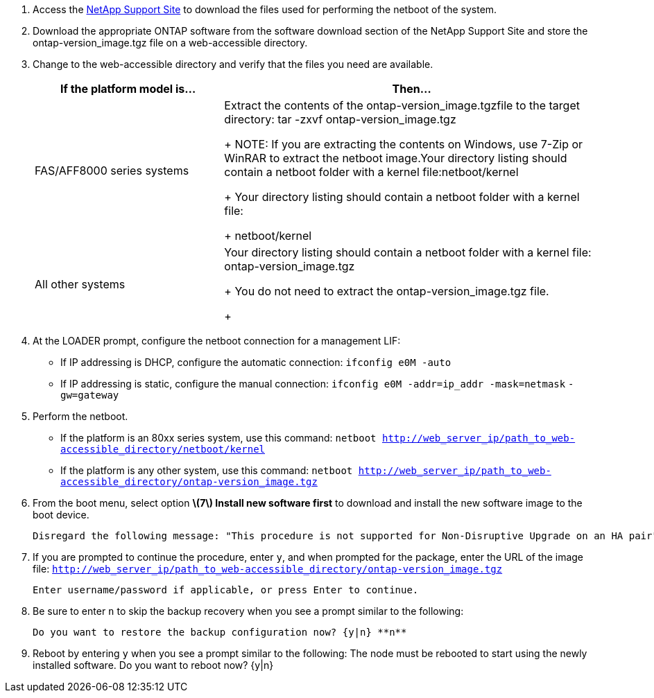//used in upgrade controllers in an MCC-FC config and in disaster recovery
. Access the https://mysupport.netapp.com/site/[NetApp Support Site] to download the files used for performing the netboot of the system.
. Download the appropriate ONTAP software from the software download section of the NetApp Support Site and store the ontap-version_image.tgz file on a web-accessible directory.
. Change to the web-accessible directory and verify that the files you need are available.
+
[cols="1,2a" options="header"]
|===
// header row
| If the platform model is...
| Then...

// row 1
| FAS/AFF8000 series systems
| Extract the contents of the ontap-version_image.tgzfile to the target directory: tar -zxvf ontap-version_image.tgz
+
NOTE: If you are extracting the contents on Windows, use 7-Zip or WinRAR to extract the netboot image.Your directory listing should contain a netboot folder with a kernel file:netboot/kernel

+
Your directory listing should contain a netboot folder with a kernel file:
+
netboot/kernel

| All other systems
| Your directory listing should contain a netboot folder with a kernel file: ontap-version_image.tgz
+
You do not need to extract the ontap-version_image.tgz file.
+
|===

. At the LOADER prompt, configure the netboot connection for a management LIF:
** If IP addressing is DHCP, configure the automatic connection: `ifconfig e0M -auto`
** If IP addressing is static, configure the manual connection: `ifconfig e0M -addr=ip_addr -mask=netmask` `-gw=gateway`

. Perform the netboot.
** If the platform is an 80xx series system, use this command: `netboot http://web_server_ip/path_to_web-accessible_directory/netboot/kernel`
** If the platform is any other system, use this command: `netboot http://web_server_ip/path_to_web-accessible_directory/ontap-version_image.tgz`

. From the boot menu, select option **\(7\) Install new software first** to download and install the new software image to the boot device.

    Disregard the following message: "This procedure is not supported for Non-Disruptive Upgrade on an HA pair". It applies to nondisruptive upgrades of software, not to upgrades of controllers.

. If you are prompted to continue the procedure, enter `y`, and when prompted for the package, enter the URL of the image file: `http://web_server_ip/path_to_web-accessible_directory/ontap-version_image.tgz`

    Enter username/password if applicable, or press Enter to continue.

. Be sure to enter `n` to skip the backup recovery when you see a prompt similar to the following:

  Do you want to restore the backup configuration now? {y|n} **n**

. Reboot by entering `y` when you see a prompt similar to the following:
  The node must be rebooted to start using the newly installed software. Do you want to reboot now? {y|n}
